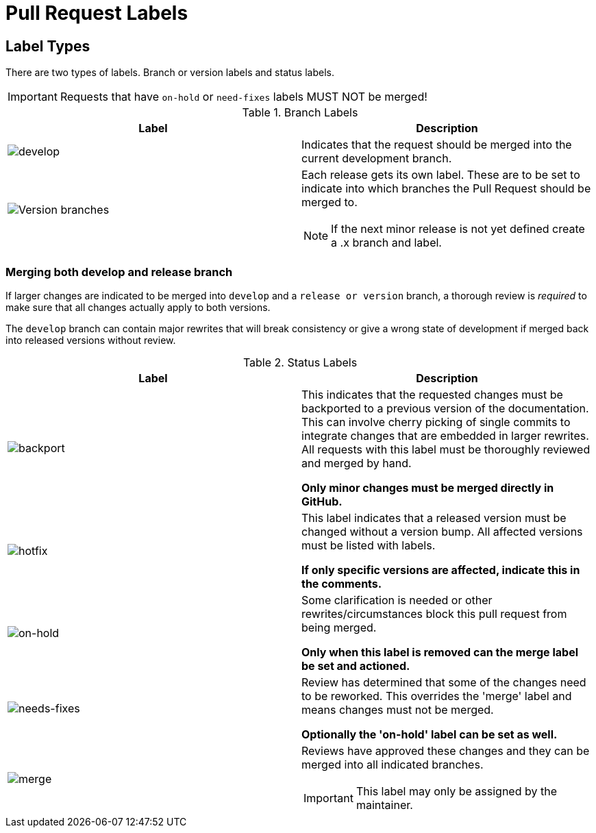 = Pull Request Labels
:imagesdir: {docdir}/images/

== Label Types

There are two types of labels. Branch or version labels and status labels.

IMPORTANT: Requests that have `on-hold` or `need-fixes` labels MUST NOT be merged!

.Branch Labels
[options="header",cols="2"]
|===
|Label
|Description

|image:labels/develop.png[develop]

|Indicates that the request should be merged into the current development branch.

a|image:labels/versions.png[Version branches]
a|Each release gets its own label. These are to be set to indicate into which branches the Pull Request should be merged to.

NOTE: If the next minor release is not yet defined create a .x branch and label.

|===

=== Merging both develop and release branch

If larger changes are indicated to be merged into `develop` and a `release or version` branch, a thorough review is _required_ to make sure that all changes actually apply to both versions.

The `develop` branch can contain major rewrites that will break consistency or give a wrong state of development if merged back into released versions without review.

.Status Labels
[options="header",cols="2"]
|===
|Label
|Description

|image:labels/backport.png[backport]
|This indicates that the requested changes must be backported to a previous version of the documentation. This can involve cherry picking of single commits to integrate changes that are embedded in larger rewrites. All requests with this label must be thoroughly reviewed and merged by hand.

*Only minor changes must be merged directly in GitHub.*

|image:labels/hotfix.png[hotfix]
|This label indicates that a released version must be changed without a version bump. All affected versions must be listed with labels.

*If only specific versions are affected, indicate this in the comments.*

|image:labels/on-hold.png[on-hold]
|Some clarification is needed or other rewrites/circumstances block this pull request from being merged.

*Only when this label is removed can the merge label be set and actioned.*

|image:labels/needs-fixes.png[needs-fixes]
|Review has determined that some of the changes need to be reworked. This overrides the 'merge' label and means changes must not be merged.

*Optionally the 'on-hold' label can be set as well.*

|image:labels/merge.png[merge]
a|Reviews have approved these changes and they can be merged into all indicated branches.

IMPORTANT: This label may only be assigned by the maintainer.

|===
